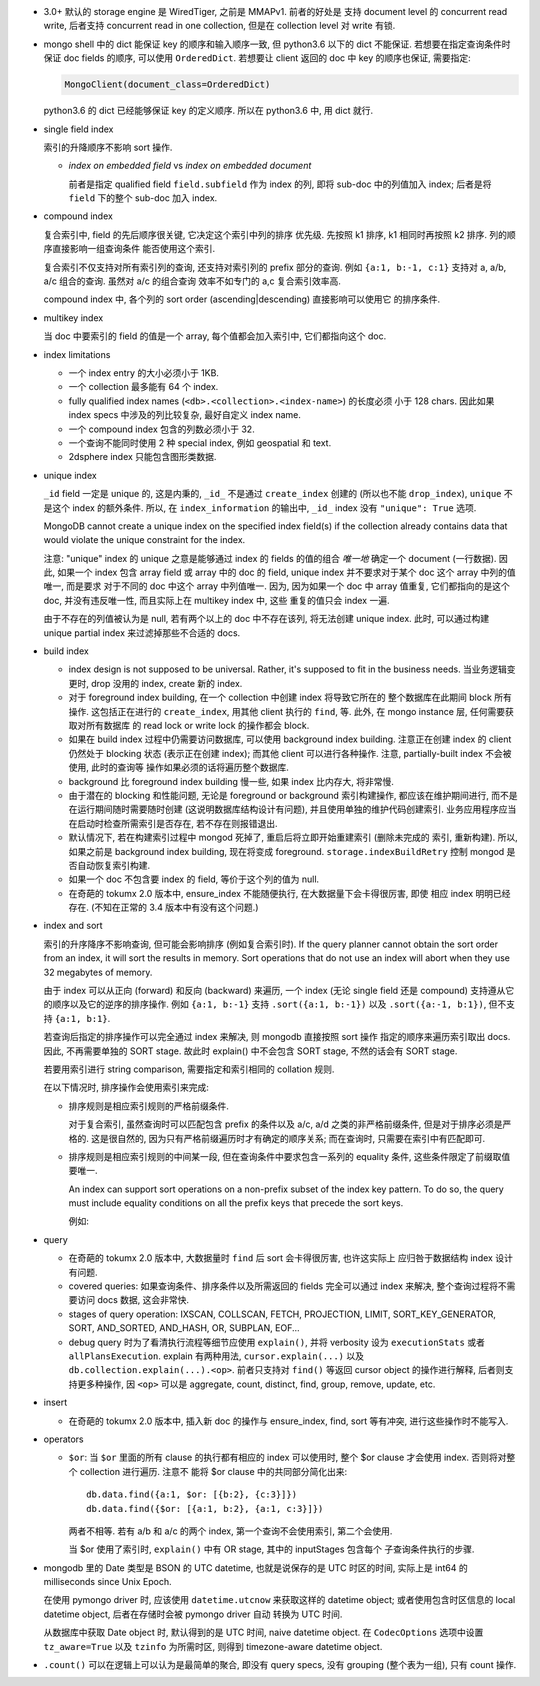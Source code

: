 - 3.0+ 默认的 storage engine 是 WiredTiger, 之前是 MMAPv1. 前者的好处是
  支持 document level 的 concurrent read write, 后者支持 concurrent read
  in one collection, 但是在 collection level 对 write 有锁.

- mongo shell 中的 dict 能保证 key 的顺序和输入顺序一致, 但 python3.6 以下的 dict
  不能保证. 若想要在指定查询条件时保证 doc fields 的顺序, 可以使用 ``OrderedDict``.
  若想要让 client 返回的 doc 中 key 的顺序也保证, 需要指定:

  .. code:: python

    MongoClient(document_class=OrderedDict)

  python3.6 的 dict 已经能够保证 key 的定义顺序. 所以在 python3.6 中, 用 dict 就行.

- single field index

  索引的升降顺序不影响 sort 操作.

  * `index on embedded field` vs `index on embedded document`

    前者是指定 qualified field ``field.subfield`` 作为 index 的列, 即将 sub-doc
    中的列值加入 index; 后者是将 ``field`` 下的整个 sub-doc 加入 index.

- compound index

  复合索引中, field 的先后顺序很关键, 它决定这个索引中列的排序
  优先级. 先按照 k1 排序, k1 相同时再按照 k2 排序. 列的顺序直接影响一组查询条件
  能否使用这个索引.

  复合索引不仅支持对所有索引列的查询, 还支持对索引列的 prefix 部分的查询.
  例如 ``{a:1, b:-1, c:1}`` 支持对 a, a/b, a/c 组合的查询. 虽然对 a/c 的组合查询
  效率不如专门的 a,c 复合索引效率高.

  compound index 中, 各个列的 sort order (ascending|descending) 直接影响可以使用它
  的排序条件.

- multikey index

  当 doc 中要索引的 field 的值是一个 array, 每个值都会加入索引中, 它们都指向这个 doc.

- index limitations

  * 一个 index entry 的大小必须小于 1KB.

  * 一个 collection 最多能有 64 个 index.

  * fully qualified index names (``<db>.<collection>.<index-name>``) 的长度必须
    小于 128 chars. 因此如果 index specs 中涉及的列比较复杂, 最好自定义 index name.

  * 一个 compound index 包含的列数必须小于 32.

  * 一个查询不能同时使用 2 种 special index, 例如 geospatial 和 text.

  * 2dsphere index 只能包含图形类数据.

- unique index

  ``_id`` field 一定是 unique 的, 这是内秉的, ``_id_`` 不是通过 ``create_index``
  创建的 (所以也不能 ``drop_index``), ``unique`` 不是这个 index 的额外条件. 所以,
  在 ``index_information`` 的输出中, ``_id_`` index 没有 ``"unique": True`` 选项.

  MongoDB cannot create a unique index on the specified index field(s) if
  the collection already contains data that would violate the unique constraint
  for the index.

  注意: "unique" index 的 unique 之意是能够通过 index 的 fields 的值的组合 *唯一地*
  确定一个 document (一行数据). 因此, 如果一个 index 包含 array field 或 array 中的
  doc 的 field, unique index 并不要求对于某个 doc 这个 array 中列的值唯一, 而是要求
  对于不同的 doc 中这个 array 中列值唯一. 因为, 因为如果一个 doc 中 array 值重复,
  它们都指向的是这个 doc, 并没有违反唯一性, 而且实际上在 multikey index 中, 这些
  重复的值只会 index 一遍.

  由于不存在的列值被认为是 null, 若有两个以上的 doc 中不存在该列, 将无法创建
  unique index. 此时, 可以通过构建 unique partial index 来过滤掉那些不合适的 docs.

- build index

  * index design is not supposed to be universal. Rather, it's supposed to fit
    in the business needs. 当业务逻辑变更时, drop 没用的 index, create 新的 index.

  * 对于 foreground index building, 在一个 collection 中创建 index 将导致它所在的
    整个数据库在此期间 block 所有操作. 这包括正在进行的 ``create_index``, 用其他
    client 执行的 ``find``, 等. 此外, 在 mongo instance 层, 任何需要获取对所有数据库
    的 read lock or write lock 的操作都会 block.

  * 如果在 build index 过程中仍需要访问数据库, 可以使用 background index building.
    注意正在创建 index 的 client 仍然处于 blocking 状态 (表示正在创建 index); 而其他
    client 可以进行各种操作. 注意, partially-built index 不会被使用, 此时的查询等
    操作如果必须的话将遍历整个数据库.

  * background 比 foreground index building 慢一些, 如果 index 比内存大, 将非常慢.

  * 由于潜在的 blocking 和性能问题, 无论是 foreground or background 索引构建操作,
    都应该在维护期间进行, 而不是在运行期间随时需要随时创建 (这说明数据库结构设计有问题),
    并且使用单独的维护代码创建索引. 业务应用程序应当在启动时检查所需索引是否存在,
    若不存在则报错退出.

  * 默认情况下, 若在构建索引过程中 mongod 死掉了, 重启后将立即开始重建索引 (删除未完成的
    索引, 重新构建). 所以, 如果之前是 background index building, 现在将变成 foreground.
    ``storage.indexBuildRetry`` 控制 mongod 是否自动恢复索引构建.

  * 如果一个 doc 不包含要 index 的 field, 等价于这个列的值为 null.

  * 在奇葩的 tokumx 2.0 版本中, ensure_index 不能随便执行, 在大数据量下会卡得很厉害, 即使
    相应 index 明明已经存在. (不知在正常的 3.4 版本中有没有这个问题.)

- index and sort

  索引的升序降序不影响查询, 但可能会影响排序 (例如复合索引时).
  If the query planner cannot obtain the sort order from an index,
  it will sort the results in memory. Sort operations that do not use
  an index will abort when they use 32 megabytes of memory.

  由于 index 可以从正向 (forward) 和反向 (backward) 来遍历, 一个 index (无论
  single field 还是 compound) 支持遵从它的顺序以及它的逆序的排序操作.
  例如 ``{a:1, b:-1}`` 支持 ``.sort({a:1, b:-1})`` 以及 ``.sort({a:-1, b:1})``,
  但不支持 ``{a:1, b:1}``.

  若查询后指定的排序操作可以完全通过 index 来解决, 则 mongodb 直接按照 sort 操作
  指定的顺序来遍历索引取出 docs. 因此, 不再需要单独的 SORT stage. 故此时 explain()
  中不会包含 SORT stage, 不然的话会有 SORT stage.

  若要用索引进行 string comparison, 需要指定和索引相同的 collation 规则.

  在以下情况时, 排序操作会使用索引来完成:

  * 排序规则是相应索引规则的严格前缀条件.

    对于复合索引, 虽然查询时可以匹配包含 prefix 的条件以及 a/c, a/d 之类的非严格前缀条件,
    但是对于排序必须是严格的. 这是很自然的, 因为只有严格前缀遍历时才有确定的顺序关系;
    而在查询时, 只需要在索引中有匹配即可.

  * 排序规则是相应索引规则的中间某一段, 但在查询条件中要求包含一系列的 equality 条件,
    这些条件限定了前缀取值要唯一.

    An index can support sort operations on a non-prefix subset of the index key pattern.
    To do so, the query must include equality conditions on all the prefix keys that
    precede the sort keys.

    例如:

    .. code:: javascript
      db.data.find( { a: 5, b: { $lt: 3} } ).sort( { b: 1 } )

- query

  * 在奇葩的 tokumx 2.0 版本中, 大数据量时 ``find`` 后 sort 会卡得很厉害, 也许这实际上
    应归咎于数据结构 index 设计有问题.

  * covered queries: 如果查询条件、排序条件以及所需返回的 fields 完全可以通过 index
    来解决, 整个查询过程将不需要访问 docs 数据, 这会非常快.

  * stages of query operation:
    IXSCAN, COLLSCAN, FETCH, PROJECTION, LIMIT, SORT_KEY_GENERATOR, SORT,
    AND_SORTED, AND_HASH, OR, SUBPLAN, EOF...

  * debug query 时为了看清执行流程等细节应使用 ``explain()``, 并将 verbosity 设为
    ``executionStats`` 或者 ``allPlansExecution``.
    explain 有两种用法, ``cursor.explain(...)`` 以及 ``db.collection.explain(...).<op>``.
    前者只支持对 ``find()`` 等返回 cursor object 的操作进行解释, 后者则支持更多种操作,
    因 ``<op>`` 可以是 aggregate, count, distinct, find, group, remove, update, etc.

- insert

  * 在奇葩的 tokumx 2.0 版本中, 插入新 doc 的操作与 ensure_index, find, sort 等有冲突,
    进行这些操作时不能写入.

- operators

  * ``$or``: 当 ``$or`` 里面的所有 clause 的执行都有相应的 index 可以使用时,
    整个 $or clause 才会使用 index. 否则将对整个 collection 进行遍历. 注意不
    能将 $or clause 中的共同部分简化出来::

      db.data.find({a:1, $or: [{b:2}, {c:3}]})
      db.data.find({$or: [{a:1, b:2}, {a:1, c:3}]})

    两者不相等. 若有 a/b 和 a/c 的两个 index, 第一个查询不会使用索引, 第二个会使用.

    当 $or 使用了索引时, ``explain()`` 中有 OR stage, 其中的 inputStages 包含每个
    子查询条件执行的步骤.

- mongodb 里的 Date 类型是 BSON 的 UTC datetime, 也就是说保存的是 UTC 时区的时间,
  实际上是 int64 的 milliseconds since Unix Epoch.
  
  在使用 pymongo driver 时, 应该使用 ``datetime.utcnow`` 来获取这样的 datetime object;
  或者使用包含时区信息的 local datetime object, 后者在存储时会被 pymongo driver 自动
  转换为 UTC 时间.

  从数据库中获取 Date object 时, 默认得到的是 UTC 时间, naive datetime object.
  在 ``CodecOptions`` 选项中设置 ``tz_aware=True`` 以及 ``tzinfo`` 为所需时区,
  则得到 timezone-aware datetime object.

- ``.count()`` 可以在逻辑上可以认为是最简单的聚合, 即没有 query specs, 没有 grouping
  (整个表为一组), 只有 count 操作.
